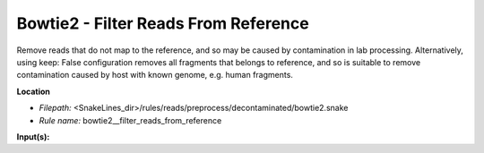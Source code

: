 Bowtie2 - Filter Reads From Reference
-----------------------------------------

Remove reads that do not map to the reference, and so may be caused by contamination in lab processing.
Alternatively, using keep: False configuration removes all fragments that belongs to reference, and so is suitable
to remove contamination caused by host with known genome, e.g. human fragments.

**Location**

- *Filepath:* <SnakeLines_dir>/rules/reads/preprocess/decontaminated/bowtie2.snake
- *Rule name:* bowtie2__filter_reads_from_reference

**Input(s):**


